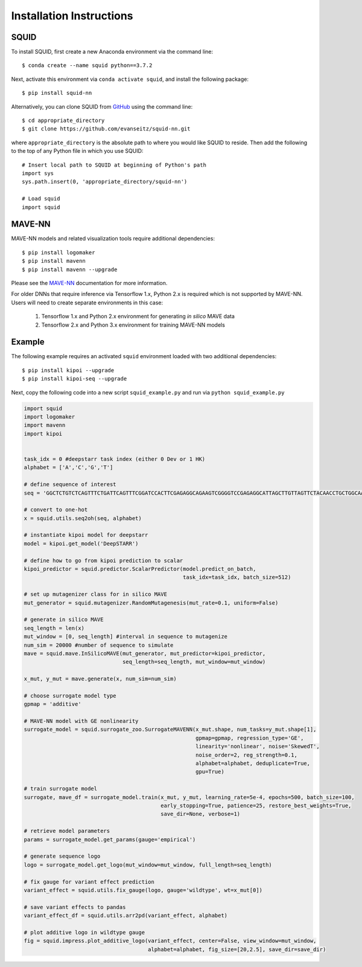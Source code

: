 .. _installation:

Installation Instructions
=========================

SQUID
-----

To install SQUID, first create a new Anaconda environment via the command line: ::

    $ conda create --name squid python==3.7.2

Next, activate this environment via ``conda activate squid``, and install the following package: ::

    $ pip install squid-nn

Alternatively, you can clone SQUID from
`GitHub <https://github.com/evanseitz/squid-nn>`_
using the command line: ::

    $ cd appropriate_directory
    $ git clone https://github.com/evanseitz/squid-nn.git

where ``appropriate_directory`` is the absolute path to where you would like
SQUID to reside. Then add the following to the top of any Python file in
which you use SQUID: ::

    # Insert local path to SQUID at beginning of Python's path
    import sys
    sys.path.insert(0, 'appropriate_directory/squid-nn')

    # Load squid
    import squid


MAVE-NN
-------

MAVE-NN models and related visualization tools require additional dependencies: ::

    $ pip install logomaker 
    $ pip install mavenn
    $ pip install mavenn --upgrade

Please see the `MAVE-NN <https://mavenn.readthedocs.io>`_ documentation for more information.

For older DNNs that require inference via Tensorflow 1.x, Python 2.x is required which is not supported by MAVE-NN. 
Users will need to create separate environments in this case:

    1.  Tensorflow 1.x and Python 2.x environment for generating *in silico* MAVE data
    2.  Tensorflow 2.x and Python 3.x environment for training MAVE-NN models


Example
-------

The following example requires an activated ``squid`` environment loaded with two additional dependencies: ::

    $ pip install kipoi --upgrade
    $ pip install kipoi-seq --upgrade

Next, copy the following code into a new script ``squid_example.py`` and run via ``python squid_example.py``


.. code-block:: python

    import squid
    import logomaker
    import mavenn
    import kipoi


    task_idx = 0 #deepstarr task index (either 0 Dev or 1 HK)
    alphabet = ['A','C','G','T']

    # define sequence of interest
    seq = 'GGCTCTGTCTCAGTTTCTGATTCAGTTTCGGATCCACTTCGAGAGGCAGAAGTCGGGGTCCGAGAGGCATTAGCTTGTTAGTTCTACAACCTGCTGGCAAATGTGCCAATATGTTTGCACGCTGATAAGGCCTACATGGCACCGAATTGAAAACCGCTTACATAATGAAGTGAATAGTCAGCGAATCGGCAGAGCAACCGCAATGCATTGCATTCACCATCGCGAATAATCAGATTCAAGGCAACGATC'

    # convert to one-hot
    x = squid.utils.seq2oh(seq, alphabet)

    # instantiate kipoi model for deepstarr
    model = kipoi.get_model('DeepSTARR')

    # define how to go from kipoi prediction to scalar
    kipoi_predictor = squid.predictor.ScalarPredictor(model.predict_on_batch,
                                                      task_idx=task_idx, batch_size=512)

    # set up mutagenizer class for in silico MAVE
    mut_generator = squid.mutagenizer.RandomMutagenesis(mut_rate=0.1, uniform=False)

    # generate in silico MAVE
    seq_length = len(x)
    mut_window = [0, seq_length] #interval in sequence to mutagenize
    num_sim = 20000 #number of sequence to simulate
    mave = squid.mave.InSilicoMAVE(mut_generator, mut_predictor=kipoi_predictor,
                                   seq_length=seq_length, mut_window=mut_window)

    x_mut, y_mut = mave.generate(x, num_sim=num_sim)

    # choose surrogate model type
    gpmap = 'additive'

    # MAVE-NN model with GE nonlinearity
    surrogate_model = squid.surrogate_zoo.SurrogateMAVENN(x_mut.shape, num_tasks=y_mut.shape[1],
                                                          gpmap=gpmap, regression_type='GE',
                                                          linearity='nonlinear', noise='SkewedT',
                                                          noise_order=2, reg_strength=0.1,
                                                          alphabet=alphabet, deduplicate=True,
                                                          gpu=True)

    # train surrogate model
    surrogate, mave_df = surrogate_model.train(x_mut, y_mut, learning_rate=5e-4, epochs=500, batch_size=100,
                                               early_stopping=True, patience=25, restore_best_weights=True,
                                               save_dir=None, verbose=1)

    # retrieve model parameters
    params = surrogate_model.get_params(gauge='empirical')

    # generate sequence logo
    logo = surrogate_model.get_logo(mut_window=mut_window, full_length=seq_length)

    # fix gauge for variant effect prediction
    variant_effect = squid.utils.fix_gauge(logo, gauge='wildtype', wt=x_mut[0])

    # save variant effects to pandas
    variant_effect_df = squid.utils.arr2pd(variant_effect, alphabet)

    # plot additive logo in wildtype gauge
    fig = squid.impress.plot_additive_logo(variant_effect, center=False, view_window=mut_window,
                                           alphabet=alphabet, fig_size=[20,2.5], save_dir=save_dir)